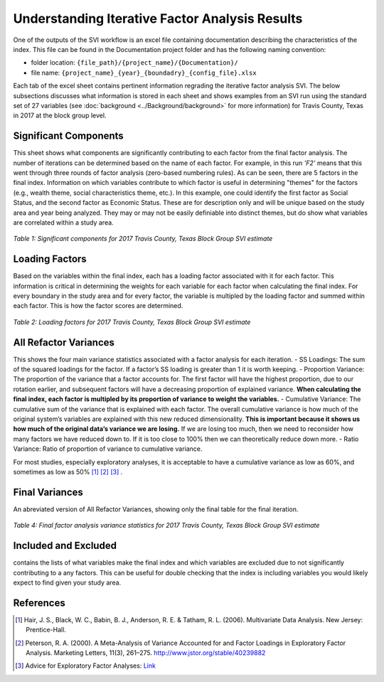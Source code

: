 Understanding Iterative Factor Analysis Results
===============================================

One of the outputs of the SVI workflow is an excel file containing documentation describing the characteristics of the index. This file can be found in the Documentation project folder and has the following naming convention:

- folder location: ``{file_path}/{project_name}/{Documentation}/`` 
- file name: ``{project_name}_{year}_{boundadry}_{config_file}.xlsx``

Each tab of the excel sheet contains pertinent information regrading the iterative factor analysis SVI. The below subsections discusses what information is stored in each sheet and shows examples from an SVI run using the standard set of 27 variables (see :doc:`background <../Background/background>` for more information) for Travis County, Texas in 2017 at the block group level. 


Significant Components
----------------------
This sheet shows what components are significantly contributing to each factor from the final factor analysis. The number of iterations can be determined based on the name of each factor. For example, in this run *'F2'* means that this went through three rounds of factor analysis (zero-based numbering rules). As can be seen, there are 5 factors in the final index. Information on which variables contribute to which factor is useful in determining "themes" for the factors (e.g., wealth theme, social characteristics theme, etc.). In this example, one could identify the first factor as Social Status, and the second factor as Economic Status. These are for description only and will be unique based on the study area and year being analyzed. They may or may not be easily definiable into distinct themes, but do show what variables are correlated within a study area. 

.. figure:: ../Background/sig_comp_.pdf
   :alt: Table of significant components for 2017 Travis County, Texas Block Group SVI estimate

*Table 1: Significant components for 2017 Travis County, Texas Block Group SVI estimate*



Loading Factors
---------------
Based on the variables within the final index, each has a loading factor associated with it for each factor. This information is critical in determining the weights for each variable for each factor when calculating the final index. For every boundary in the study area and for every factor, the variable is multipled by the loading factor and summed within each factor. This is how the factor scores are determined. 

.. figure:: ../Background/loading_fac_.pdf
   :alt: Table of loading factors for 2017 Travis County, Texas Block Group SVI estimate

*Table 2: Loading factors for 2017 Travis County, Texas Block Group SVI estimate*



All Refactor Variances
----------------------
This shows the four main variance statistics associated with a factor analysis for each iteration.
- SS Loadings: The sum of the squared loadings for the factor. If a factor’s SS loading is greater than 1 it is worth keeping.
- Proportion Variance: The proportion of the variance that a factor accounts for. The first factor will have the highest proportion, due to our rotation earlier, and subsequent factors will have a decreasing proportion of explained variance. **When calculating the final index, each factor is multipled by its proportion of variance to weight the variables.**
- Cumulative Variance: The cumulative sum of the variance that is explained with each factor. The overall cumulative variance is how much of the original system’s variables are explained with this new reduced dimensionality. **This is important because it shows us how much of the original data’s variance we are losing.** If we are losing too much, then we need to reconsider how many factors we have reduced down to. If it is too close to 100% then we can theoretically reduce down more.
- Ratio Variance: Ratio of proportion of variance to cumulative variance.

For most studies, especially exploratory analyses, it is acceptable to have a cumulative variance as low as 60%, and sometimes as low as 50% [1]_ [2]_ [3]_ . 


Final Variances
---------------
An abreviated version of All Refactor Variances, showing only the final table for the final iteration.

.. figure:: ../Background/final_fac_.pdf
   :alt: Table of Final factor analysis variance statistics for 2017 Travis County, Texas Block Group SVI estimate

*Table 4: Final factor analysis variance statistics for 2017 Travis County, Texas Block Group SVI estimate*



Included and Excluded
---------------------
contains the lists of what variables make the final index and which variables are excluded due to not significantly contributing to a any factors. This can be useful for double checking that the index is including variables you would likely expect to find given your study area. 



References
----------

.. [1] Hair, J. S., Black, W. C., Babin, B. J., Anderson, R. E. & Tatham, R. L. (2006). Multivariate Data Analysis. New Jersey: Prentice-Hall.

.. [2] Peterson, R. A. (2000). A Meta-Analysis of Variance Accounted for and Factor Loadings in Exploratory Factor Analysis. Marketing Letters, 11(3), 261–275. http://www.jstor.org/stable/40239882

.. [3] Advice for Exploratory Factor Analyses: `Link <http://www.open-access.bcu.ac.uk/6076/1/__staff_shares_storage%20500mb_Library_ID112668_Stats%20Advisory_New%20Statistics%20Workshops_18ExploratoryFactorAnalysis_ExploratoryFactorAnalysis4.pdf>`_


